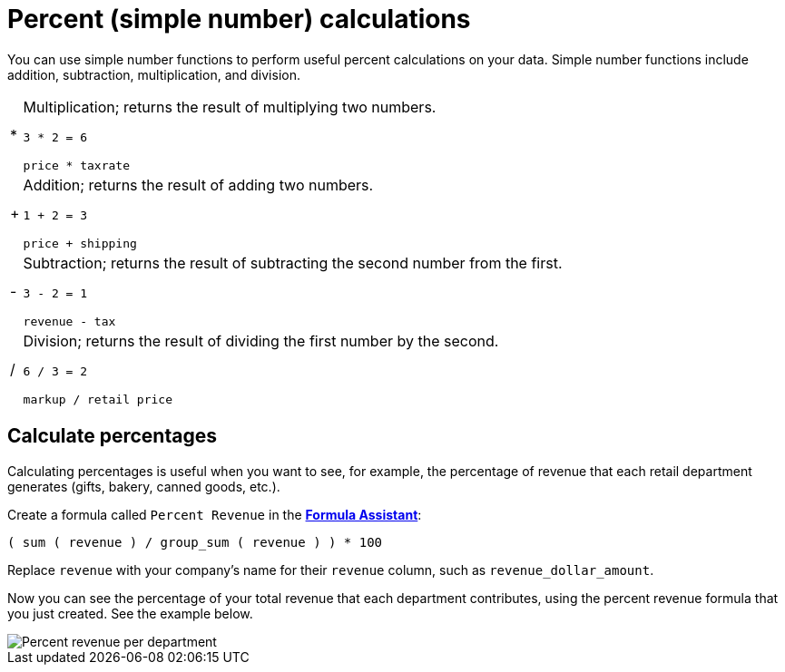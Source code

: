 = Percent (simple number) calculations
:last_updated: 3/26/2020
:linkattrs:
:experimental:
:page-layout: default-cloud
:page-aliases: /advanced-search/formulas/percent-calculations.adoc
:description: Learn about simple number calculations.

You can use simple number functions to perform useful percent calculations on your data.
Simple number functions include addition, subtraction, multiplication, and division.

[horizontal]
&#42;::
Multiplication; returns the result of multiplying two numbers.
+
`3 * 2 = 6`
+
`price * taxrate`

&#43;::
Addition; returns the result of adding two numbers.
+
`1 + 2 = 3`
+
`price + shipping`

&#45;::
Subtraction; returns the result of subtracting the second number from the first.
+
`3 - 2 = 1`
+
`revenue - tax`

&#47;::
Division; returns the result of dividing the first number by the second.
+
`6 / 3 = 2`
+
`markup / retail price`

== Calculate percentages

Calculating percentages is useful when you want to see, for example, the percentage of revenue that each retail department generates (gifts, bakery, canned goods, etc.).

Create a formula called `Percent Revenue` in the xref:formula-add.adoc[*Formula Assistant*]:

`( sum ( revenue ) / group_sum ( revenue ) ) * 100`

Replace `revenue` with your company's name for their `revenue` column, such as `revenue_dollar_amount`.

Now you can see the percentage of your total revenue that each department contributes, using the percent revenue formula that you just created.
See the example below.

image::formula-percent-revenue.png[Percent revenue per department]
